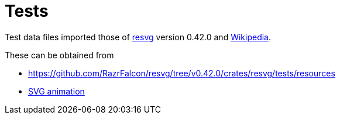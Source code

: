 // SPDX-FileCopyrightText: 2024 Shun Sakai
//
// SPDX-License-Identifier: Apache-2.0 OR MIT

= Tests
:resvg-url: https://github.com/RazrFalcon/resvg
:resvg-resources-url: {resvg-url}/tree/v0.42.0/crates/resvg/tests/resources
:enwp-url: https://en.wikipedia.org

Test data files imported those of {resvg-url}[resvg] version 0.42.0 and
{enwp-url}[Wikipedia].

.These can be obtained from
* {resvg-resources-url}
* {enwp-url}/w/index.php?title=SVG_animation&oldid=1193213152[SVG animation]

